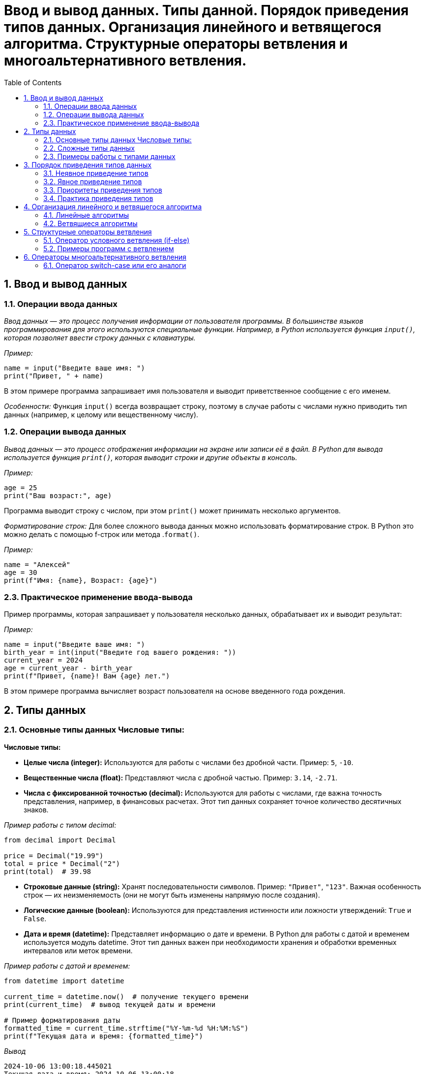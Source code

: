 :toc:
:toclevels: 2

= Ввод и вывод данных. Типы данной. Порядок приведения типов данных. Организация линейного и ветвящегося алгоритма. Структурные операторы ветвления и многоальтернативного ветвления.

== 1. Ввод и вывод данных

=== 1.1. Операции ввода данных
_Ввод данных — это процесс получения информации от пользователя программы. В большинстве языков программирования для этого используются специальные функции. Например, в Python используется функция `input()`, которая позволяет ввести строку данных с клавиатуры._

_Пример:_
```python
name = input("Введите ваше имя: ")
print("Привет, " + name)
```

В этом примере программа запрашивает имя пользователя и выводит приветственное сообщение с его именем.

_Особенности:_
Функция `input()` всегда возвращает строку, поэтому в случае работы с числами нужно приводить тип данных (например, к целому или вещественному числу).

=== 1.2. Операции вывода данных 
_Вывод данных — это процесс отображения информации на экране или записи её в файл. В Python для вывода используется функция `print()`, которая выводит строки и другие объекты в консоль._

_Пример:_
```python
age = 25
print("Ваш возраст:", age)
```

Программа выводит строку с числом, при этом `print()` может принимать несколько аргументов.

_Форматирование строк:_
Для более сложного вывода данных можно использовать форматирование строк. В Python это можно делать с помощью f-строк или метода .`format()`.

_Пример:_
```python
name = "Алексей"
age = 30
print(f"Имя: {name}, Возраст: {age}")
```

=== 2.3. Практическое применение ввода-вывода 
Пример программы, которая запрашивает у пользователя несколько данных, обрабатывает их и выводит результат:

_Пример:_
```python
name = input("Введите ваше имя: ")
birth_year = int(input("Введите год вашего рождения: "))
current_year = 2024
age = current_year - birth_year
print(f"Привет, {name}! Вам {age} лет.")
```

В этом примере программа вычисляет возраст пользователя на основе введенного года рождения.

== 2. Типы данных 
=== 2.1. Основные типы данных Числовые типы:

*Числовые типы:*

- **Целые числа (integer):** Используются для работы с числами без дробной части. Пример: `5`, `-10`.
- **Вещественные числа (float):** Представляют числа с дробной частью. Пример: `3.14`, `-2.71`.
- **Числа с фиксированной точностью (decimal):** Используются для работы с числами, где важна точность представления, например, в финансовых расчетах. Этот тип данных сохраняет точное количество десятичных знаков.
  
_Пример работы с типом decimal:_
```python
from decimal import Decimal

price = Decimal("19.99")
total = price * Decimal("2")
print(total)  # 39.98
```

- **Строковые данные (string):** Хранят последовательности символов. Пример: `"Привет"`, `"123"`. Важная особенность строк — их неизменяемость (они не могут быть изменены напрямую после создания).
- **Логические данные (boolean):** Используются для представления истинности или ложности утверждений: `True` и `False`.
- **Дата и время (datetime):** Представляет информацию о дате и времени. В Python для работы с датой и временем используется модуль datetime. Этот тип данных важен при необходимости хранения и обработки временных интервалов или меток времени.

_Пример работы с датой и временем:_
```python
from datetime import datetime

current_time = datetime.now()  # получение текущего времени
print(current_time)  # вывод текущей даты и времени

# Пример форматирования даты
formatted_time = current_time.strftime("%Y-%m-%d %H:%M:%S")
print(f"Текущая дата и время: {formatted_time}")
```
_Вывод_
```python
2024-10-06 13:00:18.445021
Текущая дата и время: 2024-10-06 13:00:18
```

=== 2.2. Сложные типы данных

- **Списки (list):** Хранят коллекции объектов (могут быть разными типами). Пример: `[1, 2, 3, "Привет"]`.
- **Кортежи (tuple): ** Как списки, но неизменяемые. Пример: `(1, 2, "Привет")`.
- **Множества (set):** Хранят уникальные элементы, без дубликатов. Пример: `{1, 2, 3}`.
- **Словари (dict):** Хранят пары "ключ-значение". Пример: `{"ключ": "значение", "имя": "Иван"}`.

==== 2.2.1. Списки (list)
Списки в Python могут рассматриваться как динамические массивы. Списки используются для хранения коллекций объектов, которые могут быть разного типа. Списки изменяемые, что позволяет добавлять и удалять элементы.

```python
# Создаем список с различными элементами
fruits = ["яблоко", "банан", "вишня", "апельсин"]

# Добавляем новый элемент
fruits.append("киви")
print(fruits)  # ['яблоко', 'банан', 'вишня', 'апельсин', 'киви']

# Удаляем элемент
fruits.remove("вишня")
print(fruits)  # ['яблоко', 'банан', 'апельсин', 'киви']

# Доступ к элементам
print(f"Первый фрукт: {fruits[0]}")  # 'яблоко'
```

==== 2.2.2. Кортежи (tuple)
Кортежи схожи со списками, но являются неизменяемыми. Это означает, что после их создания нельзя добавлять или удалять элементы.

```python
# Создаем кортеж с элементами
coordinates = (10, 20)

# Доступ к элементам
x = coordinates[0]
y = coordinates[1]
print(f"Координаты: x={x}, y={y}")  # 'Координаты: x=10, y=20'

# Проверка длины кортежа
print(f"Длина кортежа: {len(coordinates)}")  # 2
```

==== 2.2.3. Множества (set)
Множества используются для хранения уникальных элементов и не поддерживают дубликаты. Они также неупорядочены.

```python
# Создаем множество
unique_numbers = {1, 2, 3, 3, 4, 5}  # 3 будет добавлено только один раз
print(unique_numbers)  # {1, 2, 3, 4, 5}

# Добавление элемента
unique_numbers.add(6)
print(unique_numbers)  # {1, 2, 3, 4, 5, 6}

# Удаление элемента
unique_numbers.discard(3)
print(unique_numbers)  # {1, 2, 4, 5, 6}
```

==== 2.2.4. Словари (dict)
Словари хранят пары "ключ-значение", что позволяет быстро получать значения по ключу. Они также являются изменяемыми.

```python
# Создаем словарь
person = {
    "имя": "Иван",
    "возраст": 30,
    "город": "Москва"
}

# Доступ к элементам
print(f"Имя: {person['имя']}")  # 'Имя: Иван'

# Изменение значения
person["возраст"] = 31
print(f"Новый возраст: {person['возраст']}")  # 'Новый возраст: 31'

# Добавление новой пары ключ-значение
person["профессия"] = "инженер"
print(person)  # {'имя': 'Иван', 'возраст': 31, 'город': 'Москва', 'профессия': 'инженер'}
```

=== 2.3. Примеры работы с типами данных

- Операции с числами: сложение, умножение, деление и т.д.
- Работа со строками: объединение строк, поиск подстрок, длина строки.
_Пример программы, работающей с логическими данными:_
```python
a = 5
b = 3
print(a > b)  # True
```

== 3. Порядок приведения типов данных 
=== 3.1. Неявное приведение типов

В некоторых случаях тип данных может изменяться автоматически, в зависимости от контекста. Например, при выполнении арифметических операций между целыми и вещественными числами:
```python
result = 5 + 3.0  # результат будет 8.0, так как целое число приводится к вещественному
```

=== 3.2. Явное приведение типов
Иногда необходимо вручную приводить один тип данных к другому с помощью специальных функций, таких как `int()`, `float()`, `str()`.

```python
number = "10"
result = int(number) + 5  # приводим строку к целому числу
print(result)  # 15
```

=== 3.3. Приоритеты приведения типов
В выражении `3 + 3.5` сначала целое число `3` приводится к вещественному, затем выполняется сложение.

=== 3.4. Практика приведения типов 
Решение задачи, где требуется преобразовать данные с ввода:
```python
number = float(input("Введите число с дробной частью: "))
result = int(number)  # отбрасываем дробную часть
print(result)
```

== 4. Организация линейного и ветвящегося алгоритма 
=== 4.1. Линейные алгоритмы

Линейные алгоритмы выполняются последовательно, шаг за шагом, без условий и циклов.

_Пример программы:_
```python
print("Начало программы")
x = 5
y = x + 3
print("Результат:", y)
print("Конец программы")
```
=== 4.2. Ветвящиеся алгоритмы 

Ветвящиеся алгоритмы зависят от условий, и программа может выполнять различные действия в зависимости от истинности условий.
_Пример программы:_
```python
age = int(input("Введите ваш возраст: "))
if age >= 18:
    print("Вы совершеннолетний")
else:
    print("Вы несовершеннолетний")
```

==== 4.2.1. Тернарный оператор
Тернарный оператор позволяет записывать условные выражения в более компактной форме. Это позволяет выполнять выбор между двумя значениями на основе логического условия в одной строке.
_Синтаксис тернарного оператора_
```python
<значение_если_истина> if <условие> else <значение_если_ложь>
```

_Пример использования тернарного оператора_
Рассмотрим пример, в котором мы определяем, является ли число четным или нечетным:
```python
number = int(input("Введите целое число: "))

# Использование тернарного оператора для определения четности
result = "четное" if number % 2 == 0 else "нечетное"

# Вывод результата
print(f"Число {number} является {result}.")
```

== 5. Структурные операторы ветвления 
=== 5.1. Оператор условного ветвления (if-else)
Оператор if-else позволяет выполнять определенные действия в зависимости от истинности условия. Основная структура:
```python
if условие:
    действия
else:
    другие действия
```

=== 5.2. Примеры программ с ветвлением 
Пример проверки числового значения:
```python
number = int(input("Введите число: "))
if number > 0:
    print("Число положительное")
elif number < 0:
    print("Число отрицательное")
else:
    print("Число равно нулю")
```

== 6. Операторы многоальтернативного ветвления 
=== 6.1. Оператор switch-case или его аналоги
В языках, поддерживающих оператор `switch-case`, он используется для многоальтернативного ветвления. 
Оператор `switch-case` — это конструкция, используемая в некоторых языках программирования для упрощения многоальтернативного ветвления. В Python начиная с версии 3.10 вместо `switch-case` был введён оператор `match-case`, который позволяет делать аналогичные проверки. Рассмотрим, как можно использовать этот оператор, а также как это делается в других языках программирования.

_Пример с оператором match-case_
```python
match day_number:
    case 1:
        print("Понедельник")
    case 2:
        print("Вторник")
    case 3:
        print("Среда")
    case 4:
        print("Четверг")
    case 5:
        print("Пятница")
    case 6:
        print("Суббота")
    case 7:
        print("Воскресенье")
    case _:
        print("Некорректный номер дня")
```